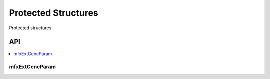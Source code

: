 .. SPDX-FileCopyrightText: 2019-2020 Intel Corporation
..
.. SPDX-License-Identifier: CC-BY-4.0
..
  Intel(r) Video Processing Library (Intel(r) VPL)

.. _struct_protected:

====================
Protected Structures
====================

.. _struct_protected_begin:

Protected structures.

.. _struct_protected_end:

---
API
---

.. contents::
   :local:
   :depth: 1

mfxExtCencParam
----------------

.. doxygenstruct:: _mfxExtCencParam
   :project: Intel&reg; VPL
   :members:
   :protected-members:
